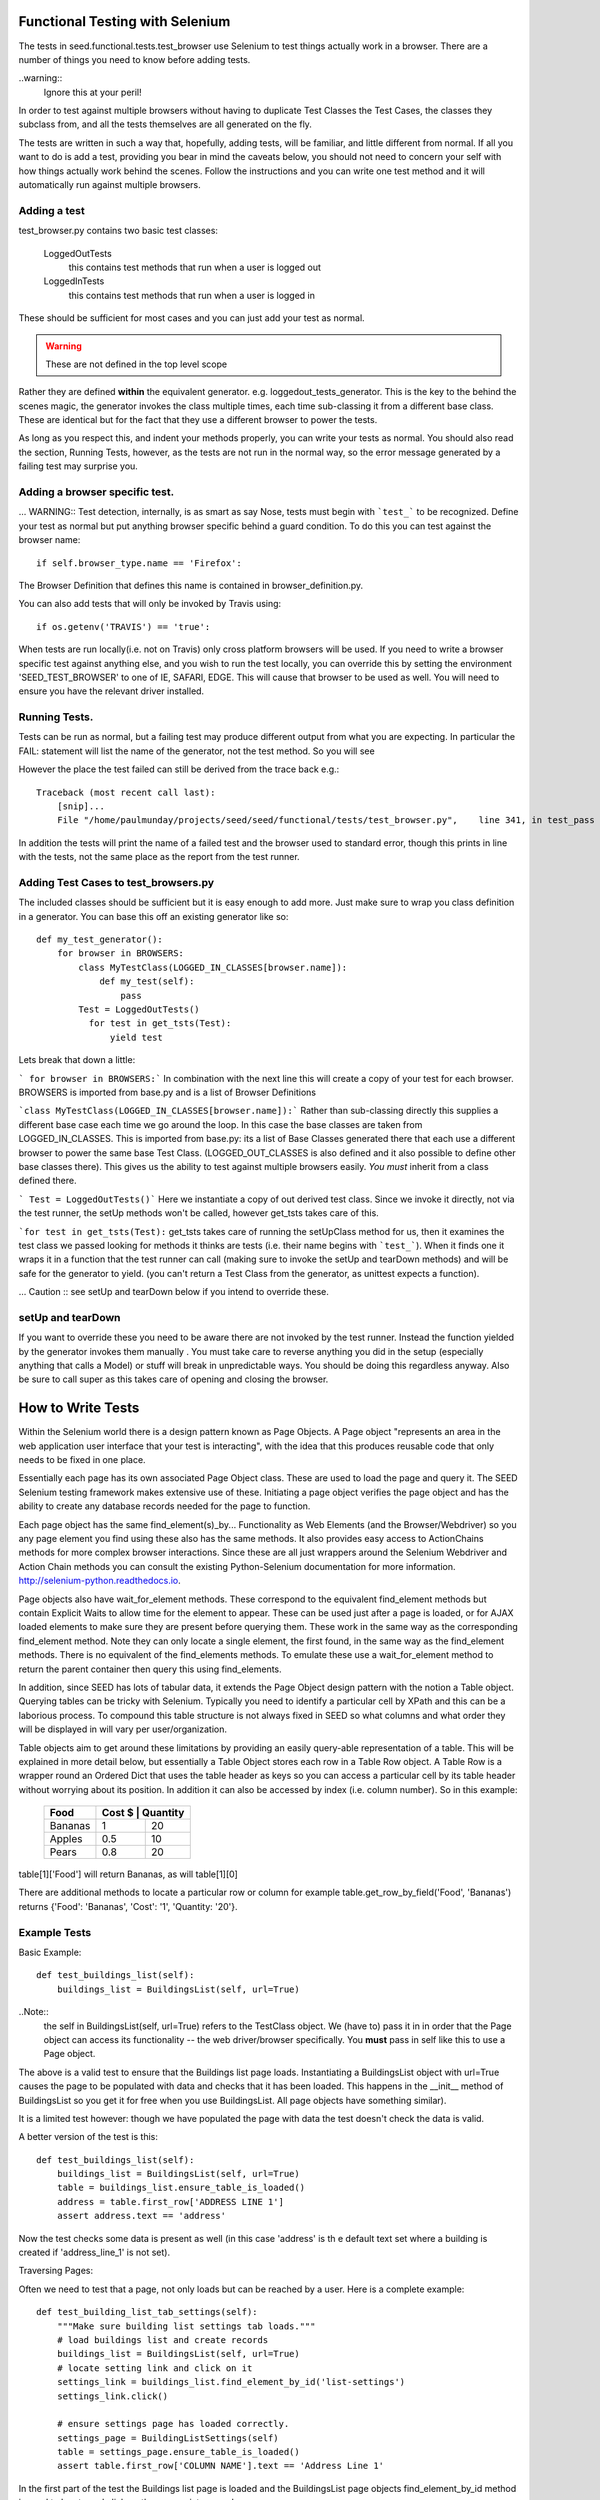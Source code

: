 Functional Testing with Selenium
================================

The tests in seed.functional.tests.test_browser use Selenium to
test things actually work in a browser. There are a number of things
you need to know before adding tests.

..warning::
    Ignore this at your peril!

In order to test against multiple browsers without having to duplicate Test Classes the Test Cases, the classes they subclass from, and all the tests themselves  are all generated on the fly.

The tests are written in such a way that, hopefully, adding tests, will be familiar, and little different from normal. If all you want to do is add a test, providing you bear in mind the caveats below, you should not need to concern your self with how things actually work behind the scenes. Follow the instructions and you can write one test method and it will automatically run against multiple browsers.

Adding a test
-------------
test_browser.py contains two basic test classes:

    LoggedOutTests
        this contains test methods that run when a user is logged out


    LoggedInTests
        this contains test methods that run when a user is logged in

These should be sufficient for most cases and you can just add your test as
normal.

.. WARNING:: These are not defined in the top level scope

Rather they are defined **within** the equivalent generator. e.g. loggedout_tests_generator. This is the key to the behind the scenes magic, the generator invokes the class multiple times,  each time sub-classing it from a different base class. These are identical but for the fact that they use a different browser to power the tests.

As long as you respect this, and indent your methods properly, you can write your tests as normal. You should also read the section, Running Tests, however, as the tests are not run in the normal way, so the error message generated by a failing test may surprise you.

Adding a browser specific test.
-------------------------------
... WARNING:: Test detection, internally, is as smart as say Nose, tests must begin with ```test_``` to be recognized.
Define your test as normal but put anything browser specific behind a guard condition. To do this you can test against the browser name::

    if self.browser_type.name == 'Firefox':

The Browser Definition that defines this name is contained in browser_definition.py.

You can also add tests that will only be invoked by Travis using::

    if os.getenv('TRAVIS') == 'true':

When tests are run locally(i.e. not on Travis) only cross platform browsers will be used. If you need to write a browser specific test against anything else, and you wish to run the test locally, you can override this by setting the environment 'SEED_TEST_BROWSER' to one of IE, SAFARI, EDGE. This will cause that browser to be used as well. You will need to ensure you have the relevant driver installed.

Running Tests.
--------------
Tests can be run as normal, but a failing test may produce different output from what you are expecting. In particular the FAIL: statement will list the name of the generator, not the test method. So you will see

However the place the test failed can still be derived from the trace back
e.g.::

    Traceback (most recent call last):
        [snip]...
        File "/home/paulmunday/projects/seed/seed/functional/tests/test_browser.py",    line 341, in test_pass

In addition the tests will print the name of a failed test and the browser used to standard error, though this prints in line with the tests, not the same place as the report from the test runner.

Adding Test Cases to test_browsers.py
-------------------------------------
The included classes should be sufficient but it is easy enough to add more. Just make sure to wrap you class definition in a generator. You can base this off an existing generator like so::

    def my_test_generator():
        for browser in BROWSERS:
            class MyTestClass(LOGGED_IN_CLASSES[browser.name]):
                def my_test(self):
                    pass
            Test = LoggedOutTests()
              for test in get_tsts(Test):
                  yield test


Lets break that down a little:

``` for browser in BROWSERS:``` In combination with the next line this will create a copy of your test for each browser. BROWSERS is imported from base.py and is a list of Browser Definitions

```class MyTestClass(LOGGED_IN_CLASSES[browser.name]):```
Rather than sub-classing directly this supplies a different base case each time we go around the loop. In this case the base classes are taken from LOGGED_IN_CLASSES. This is imported from base.py: its a list of Base Classes generated there that each use a different browser to power the same base Test Class. (LOGGED_OUT_CLASSES is also defined and it also possible to define other base classes  there). This gives us the ability to test against multiple browsers easily. *You must* inherit from a class defined there.

``` Test = LoggedOutTests()``` Here we instantiate a copy of out derived test class. Since we invoke it directly, not via the test runner, the setUp methods won't be called, however get_tsts takes care of this.

```for test in get_tsts(Test):`` get_tsts takes care of running the setUpClass method for us, then it examines the test class we passed looking for methods it thinks are tests (i.e. their name begins with ```test_```). When it finds one it wraps it in a function that the test runner can call (making sure to invoke the setUp and tearDown methods) and will be safe for the generator to yield. (you can't return a Test Class from the generator, as unittest expects a function).

... Caution :: see setUp and tearDown below if you intend to override these.


setUp and tearDown
------------------

If you want to override these you need to be aware there are not invoked by the test runner. Instead the function yielded by the generator invokes them manually . You must take care to reverse anything you did in the setup (especially anything that calls a Model) or stuff will break in unpredictable ways. You should be doing this regardless anyway. Also be sure to call super as this takes care of opening and closing the browser.

How to Write Tests
==================

Within the Selenium world there is a design pattern known as Page Objects. A Page object "represents an area in the web application user interface that your test is interacting", with the idea that this produces reusable code that only needs to be fixed in one place.

Essentially each page has its own associated Page Object  class. These are used to load the page and query it. The SEED Selenium testing framework makes extensive use of these. Initiating a page object verifies the page object and has the ability to create any database records needed for the page to function.

Each page object has the same find_element(s)_by... Functionality as Web Elements (and the Browser/Webdriver) so you any page element you find using these also has the same methods. It also provides easy access to ActionChains methods for more complex browser interactions. Since these are all just wrappers around the Selenium Webdriver and Action Chain methods you can consult the existing Python-Selenium documentation for more
information. http://selenium-python.readthedocs.io.

Page objects also have wait_for_element methods. These correspond to the equivalent find_element methods but contain Explicit Waits to allow time for the element to appear. These can be used just after a page is loaded, or for AJAX loaded elements to make sure they are present before querying them. These work in the same way as the corresponding find_element method. Note they can only locate a single element, the first found, in the same way as the find_element methods. There is no equivalent of the find_elements methods. To emulate these use a wait_for_element method to return the parent container then query this using find_elements.

In addition, since SEED has lots of tabular data, it extends the Page Object design pattern with the notion a Table object. Querying tables can be tricky with Selenium. Typically you need to identify a particular cell by XPath and this can be a laborious process. To compound this table structure is not always fixed in SEED so what columns and what order they will be displayed in will vary per user/organization.

Table objects aim to get around these limitations by providing an easily query-able representation of a table. This will be explained in more detail below, but essentially a Table Object stores each row in a Table Row object. A Table Row is a wrapper round an Ordered Dict that uses the table header as keys so you can access a particular cell by its table header without worrying about its position. In addition it can also be accessed by index (i.e. column number).  So in this example:

    +----------+------+------------+
    | Food     | Cost $ | Quantity |
    +==========+========+==========+
    |Bananas   |  1     | 20       |
    +----------+--------+----------+
    |Apples    |  0.5   | 10       |
    +----------+--------+----------+
    |Pears     |  0.8   | 20       |
    +----------+--------+----------+

table[1]['Food'] will return Bananas, as will table[1][0]

There are additional methods to locate a particular row or column
for example table.get_row_by_field('Food', 'Bananas') returns
{'Food': 'Bananas', 'Cost': '1', 'Quantity: '20'}.

Example Tests
--------------

Basic Example::

    def test_buildings_list(self):
        buildings_list = BuildingsList(self, url=True)

..Note::
    the self in BuildingsList(self, url=True) refers to the TestClass object.
    We (have to) pass it in in order that the Page object can access its
    functionality -- the web driver/browser specifically.
    You **must** pass in self like this to use a Page object.

The above is a valid test to ensure that the Buildings list page loads.
Instantiating a BuildingsList object with url=True causes the page to be populated with data and checks that it has been loaded. This happens in the __init__ method of BuildingsList so you get it for free when you use BuildingsList. All
page objects have something similar).

It is a limited test however: though we have populated the page with data the test doesn't check the data is valid.

A better version of the test is this::

    def test_buildings_list(self):
        buildings_list = BuildingsList(self, url=True)
        table = buildings_list.ensure_table_is_loaded()
        address = table.first_row['ADDRESS LINE 1']
        assert address.text == 'address'

Now the test checks some data is present as well (in this case 'address' is th
e
default text set where a building is created if 'address_line_1' is not set).

Traversing Pages:

Often we need to test that a page, not only loads but can be reached by a user.
Here is a complete example::

    def test_building_list_tab_settings(self):
        """Make sure building list settings tab loads."""
        # load buildings list and create records
        buildings_list = BuildingsList(self, url=True)
        # locate setting link and click on it
        settings_link = buildings_list.find_element_by_id('list-settings')
        settings_link.click()

        # ensure settings page has loaded correctly.
        settings_page = BuildingListSettings(self)
        table = settings_page.ensure_table_is_loaded()
        assert table.first_row['COLUMN NAME'].text == 'Address Line 1'

In the first part of the test the Buildings list page is loaded and the
BuildingsList page objects find_element_by_id method is used to locate and
click on the appropriate record.

The second part creates an instance of BuildingListSettings page object, to check the page is loaded, then uses it to locate and check the table data.

..Note::
    **Only** *self* is supplied as a parameter to the page object. When a page object is used in this way it won't create any data and won't load the page directly. It will however check the page has loaded.

    Thus we can use it in this way to check that following a link loads the correct page and that the data needed is already in place.

..Note::
    If you navigate away form a page and then back you should call the reload()
    method of the corresponding page object to ensure it has been loaded,
    before interacting with it. Failing to do so will cause problems as
    the browser might still be on the previous page.

    This won't reload the page itself, you have to do that by following a link.
    Because many pages in SEED are not actually separate pages, but rather
    a new view of the same page constructed by an AJAX call there is no
    way for the page object to do this (at least reliably).

Table Objects
-------------

..Note::
    Tables and TableRow, TableColumn objects are all immutable by design.

Any time a page contains a (data) table the relevant page object *should* have
a ensure_table_is_loaded method defined. (This is fairly trivial to do and will be covered later).  This returns a Table  object and *should* be used whenever you wish to check a table to ensure it contains the correct data (or that it has loaded correctly). Each table object can be though of containing two things, a set of headers and a collection of table rows.

Table headers consist of a list of the table headers stored as a list on the headers attribute::
    >>> table = MyPage.ensure_table_is_loaded()
    >>> print table.headers
    ['Food', 'Cost', Quantity']

Internally these are normally generated by a factory method that takes a Table web Element and returns a table object. This tries to work out what the table headers are by examining the table web element. If it can't do so (perhaps because the table header cell  doesn't contain any text) it will substitute Col_0, Col_1 etc.

An individual table row can be accessed by index or by one of the convenience properties first_row and last_row::
    >>> assert table[0] == table.first_row

An individual table row consists of a TableRow object. The individual cells (```<td>...<.td>```) elements can be accessed by index or by key. The key is the relevant table header for that cell. Each cell is a <td> web element.

Example:

+----------+------+------------+
| Food     | Cost $ | Quantity |
+==========+========+==========+
|Bananas   |  1     | 20       |
+----------+--------+----------+
|Apples    |  0.5   | 10       |
+----------+--------+----------+
|Pears     |  0.8   | 20       |
+----------+--------+----------+

>>> table = MyPage.ensure_table_is_loaded()
>>> print table.headers
['Food', 'Cost', Quantity']
>>> print table[1]
{'Food': 'Apples', 'Cost': '0.5', 'Quantity: '10'}
>>> print table[1]['Food'].text
'Apples'
>>> print table[1][0].text
'Apples'
>>> print table.first_row
{'Food': 'Bananas', 'Cost': '1', 'Quantity: '20'}
>>> print table.first_row['Food'].text
Bananas
>>> print table.last_row
{'Food': 'Pears', 'Cost': '0.8', 'Quantity: '20'}
>>> assert table.first_row['Food'].text == table[0][0].text
True

TableRow objects wrap OrderedDicts so have all the normal dictionary iter methods e.g.. values(), iteritems() etc. Comparisons and in methods work against the wrapped dict so work in the same way an  OrderedDict would.

There are two other methods that can be used to retrieve table rows:

find_row_by_field and finds_row_by_field. The former is used to locate the first instance of a row where row[index] or row[header] matches a value. The latter returns a list of all rows that match::

    >>> table.find_row_by_field('Food', 'Bananas')
    {'Food': 'Bananas', 'Cost': '1', 'Quantity: '20'}
    >>> table.find_row_by_field('Food', 'Limes')
    None
    >>> table.find_rows_by_field(0, 'Bananas')
    [{'Food': 'Bananas', 'Cost': '1', 'Quantity: '20'}]
    >>> table.find_rows_by_field('Food', 'Bananas')
    [{'Food': 'Bananas', 'Cost': '1', 'Quantity: '20'}]

There is a column method that returns a TableColumn object by its header value::

    food_column = table.column('Food')
    cost_column = table.column(1)

..Note::
    an IndexError will be raised if the corresponding column is not found.

A table column is an immutable sequence with a header attribute.

>>> food_column.header
Food
>>> food_column
TableColumn('Food', ('Bananas', 'Apples', 'Pears')
>>> len(food_column)
3
>>> print food_column(1)
Apples
>>> 'Pears' in food_column
True

...Note:
    When comparing against a TableColumn the header is ignored and all
    comparators are coerced to tuples so you can compare against lists etc.

>>> food_column = ['Bananas', 'Apples', 'Pears']
True
>>> shopping_list = TableColumn('Shopping List', ['Bananas', 'Apples', 'Pears'])
>>> food_column == shopping_list
True
>>> food_column == shopping_list and food_column.header == shopping_list.header
False

All sequence methods work in a similar way (i.e.. !=, >, <, >=, <=)


Page Objects
------------

Most of the methods on page objects are reflections of methods defined on
Selenium web driver and the Selenium documentation should be consulted for
information on these.

The exceptions are the wait_for_element methods which correspond to the equivalent find_element method, reload and ensure_table_is_loaded. The latter is only
present on page objects that sub class Page and contain a table (see defining a Page object below for details of how this works).


Aside from page specific methods the base Page class provides some methods
to set up the data needed to load a page. Normally these are called by the
__init__ method of classes that sub-class Page so you don't have to call them
directly. However there are occasionally times when you need to call them
directly to set up the data for a page you will subsequently navigate to.
Typically this occurs when you start on the main page before navigating
elsewhere.

The methods are create_record and create_project.

create_record sets up an import record and file and optionally a canonical building and associated snapshot to go with them.

The import file and record are always created (in minimal form). To define any
attributes on them pass in a dictionary to the import_record or import_file parameters.

To create a building set create_building to True and/or pass a dict to building.

create_project likewise creates a project and an associated canonical_building. You can supply a project name by passing name a string. Otherwise it will default to 'test'. A canonical building instance can be provided to building. Otherwise the page objects self.canonical_building will be used (assuming it has been set up by create_record)

In order to retrieve a canonical_building you can use the get_canonical_building method. This will return self.canonical_building (or None) if not the id parameter is supplied. If the optional id parameter is used the canonical_building with that id is returned. This is useful in cases where the canonical_building was
created by another page object.

Defining Page Objects.
----------------------

In most cases the appropriate page object should have already be defined in pages.py so you can import it there, so you should never need to call Page directly
(though its perfectly possible for one offs).

If you don't find one its easy to define and add one to pages.py

Basic Example::

    class Home(Page):
        def __init__(self, test_obj, use_url=None):
            if use_url:
                url = "/index.html"
            self.locator = Locator('NAME', 'my-button')
            super(Home, self).__init__(test_obj, locator, url=url)
            self.load_page()

This is all that is needed in simple cases. Most of it should be self explanatory. Be sure to call super before calling load_page. You need to always call the latter directly. Though you are free to add other, page specific methods, its typically to write an __init__ method and then rely on the methods defined by the Page base class.

self.locator is used to check that the page has been loaded correctly and **must** be defined. A Locator is a named tuple that consists of a strategy and a selector. Strategies are defined in page.py these correspond to Selenium waits.

Thus Locator('NAME', 'my-button') is equivalent to wait_for_element_by_name('my-button') which is like find_element_by_name('my-button') and looks for a element whose name attribute is 'my-button' e.g. <a name='my-button' href='/'>click me</a>

Where ever possible the Locator should be something that uniquely identifies the page. This is not always possible however. In these instances you can define a self.use_text attribute before calling super. This will provoke an additional
check to ensure the page has loaded: The element identified by locator will also be checked to make sure it contains self.use_text (i.e. element .text == self.use_text).


Example with Table::

    class Home(Page):
        def __init__(self, test_obj, use_url=None):
            if use_url:
                url = "/index.html"
            self.locator = Locator('NAME', 'my-button')
            self.table_locator = Locator('XPATH', '//table')
            super(Home, self).__init__(test_obj, locator, url=url)
            self.load_page()

If a page contains a table just add self.table_locator to give access to it.
(Locator('XPATH', '//table') grabs the first table on the page and is often sufficient if there is not a better way of identifying it). Doing so causes the ensure_table_is_loaded method to be added to the Page object (Page actually defines __ensure_table_is_loaded, the double underscore causes name mangling so it can't be accessed directly. Behind the scenes Page sets ensure_table_is_loaded = None as a class attribute and in its __init__ method checks to  to see if self.table_locator is defined. If it is it sets self.ensure_table_is_loaded to __ensure_table_is_loaded. This is done so an error will be raised if you try to access ensure_table_is_loaded on a page with out a table (locator).

The Page class uses the table locator to retrieve a table web element, this is fed to a factory method that returns a Table object  when ensure_table_is_loaded is called. Normally this is sufficient. While the factory method does a good job in most cases there is a lot of variation in how data tables are constructed so its not practical to have it attempt to cover all edge cases. In these cases you can override  ensure_table_is_loaded. See BuildingListSettings in pages.py for an example.

Complex Example::

    class DataMapping(Page):
        """
        Page object for the data mapping page

        dataset_id and create_import are mutually exclusive. dataset_id
        will take priority. The page will load directly (by url) if dataset_id
        or create_import are set. If import_record, import_record or building
        are supplied create_import will be set to True.

        :param: dataset_id: id of dataset (used in url)
        :param  create_import: create an import record before loading
        :param import_record: define additional attributes of the import record
        :param import_file: define additional attributes of the import file
        :param building: Add building if true, use dict for additional attributes

        :type: dataset_id: int
        :type: use_url: bool
        :type: create_import: bool
        :type: import_file: dict
        :type: import_record: dict
        :type: building: bool or dict
        """
        def __init__(self, test_obj, dataset_id=None, create_import=None,
                     import_record=None, import_file=None, building=None):
            locator = Locator('CLASS_NAME', 'mapping')
            # will cause ensure_table_is_loaded method to be added
            self.table_locator = Locator('CLASS_NAME', 'table')
            if import_record or import_file or building:
                create_import = True
            url = "app/#/data" if dataset_id or create_import else None

            super(DataMapping, self).__init__(
                test_obj, locator, url=url
            )

            # page set up
            if create_import and not dataset_id:
                create_building = True if building else False
                building = building if isinstance(building, dict) else None
                imports, canonical_building = self.create_record(
                    create_building=create_building,
                    import_record=import_record,
                    import_file=import_file,
                    building=building
                )
                if canonical_building:
                    self.canonical_building = canonical_building
                    self.building_id = self.canonical_building.id
                self.import_file = imports.import_file
                self.import_record = imports.import_record
                dataset_id = self.import_record.id
            if dataset_id:
                self.dataset_id = dataset_id
                self.url += "/{}".format(dataset_id)

            self.load_page()


This is a real example from pages.py and is about as complex as page objects need to get. Note that the create_record method is called **after** super but before load_page().  self.url is modified to add self.building_id here so that the page loads correctly.


base.py
=======
This takes care of defining the base classes for use in tests.

Adding a new base class.
------------------------
Add your class definition as normal, sub-classing ```FunctionalLiveServerBaseTestCase``` or one of the classes from derived from this.

Next add a factory function::

    def myTestCaseFactory(browser):
        classname = get_classname('myTestCase', browser.name)
        return type(
            classname, (myTestCase, ),
            {'browser_type': browser}
        )

Then at the end of the file add a blank container dictionary and a call to
your factory function in for loop::

    MY_TEST_CLASSES = {}
    for browser in BROWSERS:
        bname = browser.name
        MY_TEST_CLASSES[bname] = myTestCaseFactory(browser)

This will fill your container dictionary with Browser specific versions of your base class like this::

    {
        'Firefox': MyTestCaseFirefox,
        ...
    }

 The container dictionary can then be imported in test_browser for use.

browser_definitions.py
======================
This defines browser objects and capabilities in order to set the right web driver on tests. They are used by the class factories in base.py and test generators
in test_browser.py to generate browser specific versions of the test classes.
Browser definitions for Firefox, Chrome, Internet Explorer,

Adding a BrowserDefinition
--------------------------

A Browser definition is a named tuple that defines a browser for use in Test classes. e.g.::

    myBrowser = BrowserDefinition(
        name = 'MyBrowserName',
        Capabilities = MyBrowserCapabilities,
        driver = MyBrowser.webdriver
    )

    or

    myBrowser = BrowserDefinition(
        'MyBrowserName', MyBrowserCapabilities, MyBrowser.webdriver
    )

Definitions:
    * name is a string, e.g. browser name (and version).
    * Capabilities is a dictionary that will be passed to the remote
      webdriver via Travis (which passes it to Sauce Labs)
      Describing it further is out of scope for this document.
      see: https://wiki.saucelabs.com/display/DOCS/Test+Configuration+and+Annotation
    * webdriver will used to power the tests if they are run locally.
      Normally this can just be MyBrowser.webdriver, but you can
      define any function and pass it in here. Note for both it *must* be
      func not func() or webdriver not webdriver()

A browser capabilities factory is provided for your convenience in base.py.
This should ensure a valid browser capacity definition.

Depending on whether the tests are running locally or on Travis Capabilities or driver will be used.

Make sure to add your browser definition to BROWSERS (or equivalent) (and your capacity to BROWSER_CAPACITIES).


page.py
=======
This defines the Page object base class, TableRow, TableColumn and supporting functionality.

pages.py
========
Page specific page objects. Import from here.

Adding a Page object subclass
------------------------------
See Page objects above

test_browser.py
===============
The tests themselves live here.


The Gory Details
================

There is a lot of indirection and dynamic definition going on underneath the hood (compounded by the fact that there's a lot of deep magic going on with unit tests in the first place). However I tried to write in such a way that it uses common idioms for things that will be changed frequently so mostly this can be ignored. Explanations for what is going on can be found below if you want, or need, to know.

The rationale for all this is easy testing across multiple browsers. As long as we wrap them in the right way we need only to write our base and test classes once and we will get a set of tests for each browser definition with out having to worry about the definitions, if a new definition is added it will automatically get picked up by all tests.

browser_definitions.py
----------------------
This file contains a series of browser definitions to make it easy to test against multiple browsers. This are contained in the BROWSERS list. It also contains definitions for that test for a valid browser capability if ```browser_cap_factory``` is used to generate one.

base.py
-------
This contains the base class definition ```FunctionalLiveServerBaseTestCase``` as well as other classes derived from it. The thing to note about this is that the setUp method detects the environment the tests are running in in the setUp method and uses this to add the correct browser instance to the class instance.

At the end of the file this list is looped over and the browser definition passed to a factory function. This takes the base class and returns a browser specific version of it so TestCaseFactory(browser) returns TestCaseFactoryBrowser which is added to a dictionary that can be imported elsewhere.

test_browsers.py
----------------
This contains the actual tests themselves. It imports BROWSERS and the browser class dictionaries e.g. LOGGED_OUT_CLASSES from base.by.

The Test Classes defined here live inside a generator.

Each generator loops over BROWSERS and subclasses the appropriate base class from the browser class dictionary. It would be nice if we could yield this test class instance directly and pass it to the test runner. Unfortunately unittest expects a function from a generator. Actually things are a little more complicated than this. If you yield an object that's not a function (i.e. everything else) it looks for the presence of a runTest method on it. If it find one it decides its a test and will call the object directly (not the runTest method) so yielding a class is like calling Class(), i.e. it instantiates the class but doesn't call the test_methods.

To get around this the generator instantiates a copy of that class and passes it to get_tsts(). This takes care of calling setUpClass, which would not otherwise be run, then inspects the object for test method. When it finds one it wraps a call to that method in a function that takes care of invoking setUp and tearDown before, and after its run. Since it is now a function this can  be safely yielded by the generator to be invoked by the test runner.
